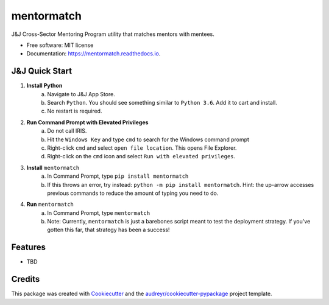 ===========
mentormatch
===========


.. image:: https://img.shields.io/pypi/v/mentormatch.svg
        :target: https://pypi.python.org/pypi/mentormatch

.. image:: https://img.shields.io/travis/jonathanchukinas/mentormatch.svg
        :target: https://travis-ci.org/jonathanchukinas/mentormatch

.. image:: https://readthedocs.org/projects/mentormatch/badge/?version=latest
        :target: https://mentormatch.readthedocs.io/en/latest/?badge=latest
        :alt: Documentation Status

J&J Cross-Sector Mentoring Program utility that matches mentors with mentees.

* Free software: MIT license
* Documentation: https://mentormatch.readthedocs.io.

J&J Quick Start
-----------------
1. **Install Python**
    a. Navigate to J&J App Store.
    #. Search ``Python``. You should see something similar to ``Python 3.6``. Add it to cart and install.
    #. No restart is required.
#. **Run Command Prompt with Elevated Privileges**
    a. Do not call IRIS.
    #. Hit the ``Windows Key`` and type ``cmd`` to search for the Windows command prompt
    #. Right-click ``cmd`` and select ``open file location``. This opens File Explorer.
    #. Right-click on the ``cmd`` icon and select ``Run with elevated privileges``.
#. **Install** ``mentormatch``
    a. In Command Prompt, type ``pip install mentormatch``
    #. If this throws an error, try instead: ``python -m pip install mentormatch``. Hint: the up-arrow accesses previous commands to reduce the amount of typing you need to do.
#. **Run** ``mentormatch``
    a. In Command Prompt, type ``mentormatch``
    #. Note: Currently, ``mentormatch`` is just a barebones script meant to test the deployment strategy. If you've gotten this far, that strategy has been a success!





Features
--------

* TBD

Credits
-------

This package was created with Cookiecutter_ and the `audreyr/cookiecutter-pypackage`_ project template.

.. _Cookiecutter: https://github.com/audreyr/cookiecutter
.. _`audreyr/cookiecutter-pypackage`: https://github.com/audreyr/cookiecutter-pypackage
